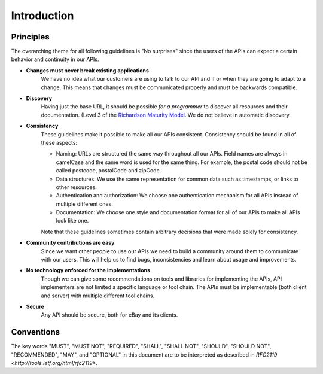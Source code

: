 .. index:: Introduction

Introduction
============

Principles
----------

The overarching theme for all following guidelines is "No surprises" since the users of the APIs can expect a certain
behavior and continuity in our APIs.

*  **Changes must never break existing applications**
    We have no idea what our customers are using to talk to our API and if or when they are going to adapt to a change. This means that changes must be communicated properly and must be backwards compatible.

*  **Discovery**
    Having just the base URL, it should be possible *for a programmer* to discover all resources and their documentation. (Level 3 of the `Richardson Maturity Model <http://restcookbook.com/Miscellaneous/richardsonmaturitymodel/>`_. We do not believe in automatic discovery.

*  **Consistency**
    These guidelines make it possible to make all our APIs consistent. Consistency should be found in all of these aspects:

    * Naming: URLs are structured the same way throughout all our APIs. Field names are always in camelCase and the same word is used for the same thing. For example, the postal code should not be called postcode, postalCode and zipCode.
    * Data structures: We use the same representation for common data such as timestamps, or links to other resources.
    * Authentication and authorization: We choose one authentication mechanism for all APIs instead of multiple different ones.
    * Documentation: We choose one style and documentation format for all of our APIs to make all APIs look like one.

    Note that these guidelines sometimes contain arbitrary decisions that were made solely for consistency.

*  **Community contributions are easy**
    Since we want other people to use our APIs we need to build a community around them to communicate with our users. This will help us to find bugs, inconsistencies and learn about usage and improvements.

*  **No technology enforced for the implementations**
    Though we can give some recommendations on tools and libraries for implementing the APIs, API implementers are not limited a specific language or tool chain. The APIs must be implementable (both client and server) with multiple different tool chains.

*  **Secure**
    Any API should be secure, both for eBay and its clients.

Conventions
-----------

The key words "MUST", "MUST NOT", "REQUIRED", "SHALL", "SHALL NOT", "SHOULD", "SHOULD NOT", "RECOMMENDED", "MAY", and "OPTIONAL" in this document are to be interpreted as described in `RFC2119 <http://tools.ietf.org/html/rfc2119>`.
